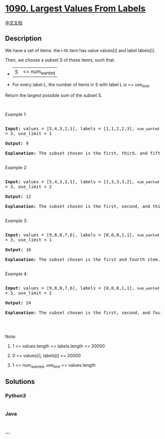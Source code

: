 * [[https://leetcode.com/problems/largest-values-from-labels][1090.
Largest Values From Labels]]
  :PROPERTIES:
  :CUSTOM_ID: largest-values-from-labels
  :END:
[[./solution/1000-1099/1090.Largest Values From Labels/README.org][中文文档]]

** Description
   :PROPERTIES:
   :CUSTOM_ID: description
   :END:

#+begin_html
  <p>
#+end_html

We have a set of items: the i-th item has value values[i] and label
labels[i].

#+begin_html
  </p>
#+end_html

#+begin_html
  <p>
#+end_html

Then, we choose a subset S of these items, such that:

#+begin_html
  </p>
#+end_html

#+begin_html
  <ul>
#+end_html

#+begin_html
  <li>
#+end_html

|S| <= num_wanted

#+begin_html
  </li>
#+end_html

#+begin_html
  <li>
#+end_html

For every label L, the number of items in S with label L is <=
use_limit.

#+begin_html
  </li>
#+end_html

#+begin_html
  </ul>
#+end_html

#+begin_html
  <p>
#+end_html

Return the largest possible sum of the subset S.

#+begin_html
  </p>
#+end_html

#+begin_html
  <p>
#+end_html

 

#+begin_html
  </p>
#+end_html

#+begin_html
  <p>
#+end_html

Example 1:

#+begin_html
  </p>
#+end_html

#+begin_html
  <pre>

  <strong>Input: </strong>values = <span id="example-input-1-1">[5,4,3,2,1]</span>, labels = <span id="example-input-1-2">[1,1,2,2,3]</span>, <code>num_wanted </code>= <span id="example-input-1-3">3</span>, use_limit = <span id="example-input-1-4">1</span>

  <strong>Output: </strong><span id="example-output-1">9</span>

  <strong>Explanation: </strong>The subset chosen is the first, third, and fifth item.

  </pre>
#+end_html

#+begin_html
  <p>
#+end_html

Example 2:

#+begin_html
  </p>
#+end_html

#+begin_html
  <pre>

  <strong>Input: </strong>values = <span id="example-input-2-1">[5,4,3,2,1]</span>, labels = <span id="example-input-2-2">[1,3,3,3,2]</span>, <code>num_wanted </code>= <span id="example-input-2-3">3</span>, use_limit = <span id="example-input-2-4">2</span>

  <strong>Output: </strong><span id="example-output-2">12</span>

  <strong>Explanation: </strong>The subset chosen is the first, second, and third item.

  </pre>
#+end_html

#+begin_html
  <p>
#+end_html

Example 3:

#+begin_html
  </p>
#+end_html

#+begin_html
  <pre>

  <strong>Input: </strong>values = <span id="example-input-3-1">[9,8,8,7,6]</span>, labels = <span id="example-input-3-2">[0,0,0,1,1]</span>, <code>num_wanted </code>= <span id="example-input-3-3">3</span>, use_limit = <span id="example-input-3-4">1</span>

  <strong>Output:</strong>&nbsp;16

  <strong>Explanation: </strong>The subset chosen is the first and fourth item.

  </pre>
#+end_html

#+begin_html
  <p>
#+end_html

Example 4:

#+begin_html
  </p>
#+end_html

#+begin_html
  <pre>

  <strong>Input: </strong>values = <span id="example-input-4-1">[9,8,8,7,6]</span>, labels = <span id="example-input-4-2">[0,0,0,1,1]</span>, <code>num_wanted </code>= <span id="example-input-4-3">3</span>, use_limit = <span id="example-input-4-4">2</span>

  <strong>Output: </strong><span id="example-output-4">24</span>

  <strong>Explanation: </strong>The subset chosen is the first, second, and fourth item.

  </pre>
#+end_html

#+begin_html
  <p>
#+end_html

 

#+begin_html
  </p>
#+end_html

#+begin_html
  <p>
#+end_html

Note:

#+begin_html
  </p>
#+end_html

#+begin_html
  <ol>
#+end_html

#+begin_html
  <li>
#+end_html

1 <= values.length == labels.length <= 20000

#+begin_html
  </li>
#+end_html

#+begin_html
  <li>
#+end_html

0 <= values[i], labels[i] <= 20000

#+begin_html
  </li>
#+end_html

#+begin_html
  <li>
#+end_html

1 <= num_wanted, use_limit <= values.length

#+begin_html
  </li>
#+end_html

#+begin_html
  </ol>
#+end_html

** Solutions
   :PROPERTIES:
   :CUSTOM_ID: solutions
   :END:

#+begin_html
  <!-- tabs:start -->
#+end_html

*** *Python3*
    :PROPERTIES:
    :CUSTOM_ID: python3
    :END:
#+begin_src python
#+end_src

*** *Java*
    :PROPERTIES:
    :CUSTOM_ID: java
    :END:
#+begin_src java
#+end_src

*** *...*
    :PROPERTIES:
    :CUSTOM_ID: section
    :END:
#+begin_example
#+end_example

#+begin_html
  <!-- tabs:end -->
#+end_html
